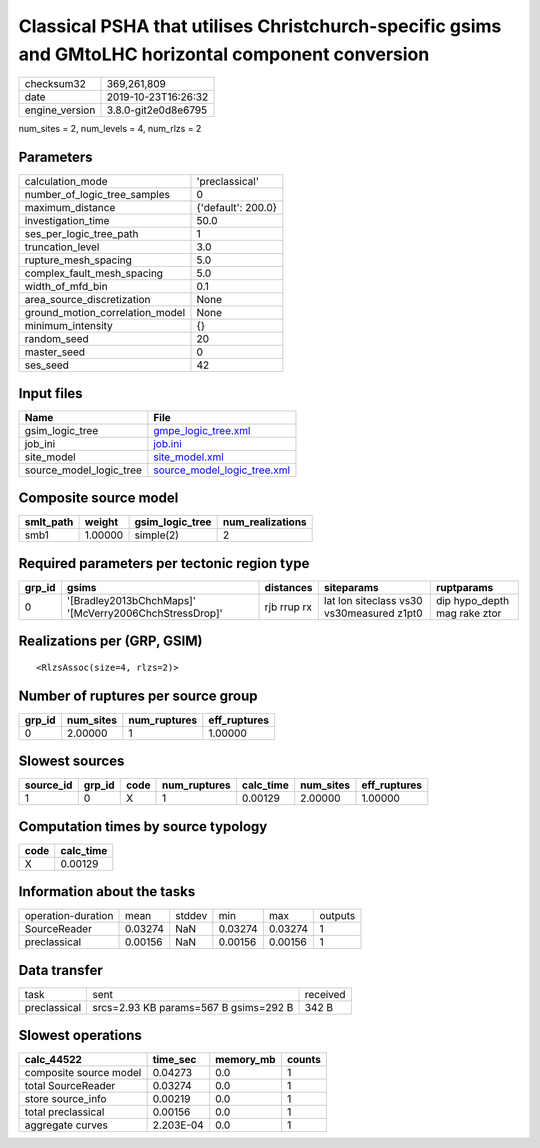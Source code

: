 Classical PSHA that utilises Christchurch-specific gsims and GMtoLHC horizontal component conversion
====================================================================================================

============== ===================
checksum32     369,261,809        
date           2019-10-23T16:26:32
engine_version 3.8.0-git2e0d8e6795
============== ===================

num_sites = 2, num_levels = 4, num_rlzs = 2

Parameters
----------
=============================== ==================
calculation_mode                'preclassical'    
number_of_logic_tree_samples    0                 
maximum_distance                {'default': 200.0}
investigation_time              50.0              
ses_per_logic_tree_path         1                 
truncation_level                3.0               
rupture_mesh_spacing            5.0               
complex_fault_mesh_spacing      5.0               
width_of_mfd_bin                0.1               
area_source_discretization      None              
ground_motion_correlation_model None              
minimum_intensity               {}                
random_seed                     20                
master_seed                     0                 
ses_seed                        42                
=============================== ==================

Input files
-----------
======================= ============================================================
Name                    File                                                        
======================= ============================================================
gsim_logic_tree         `gmpe_logic_tree.xml <gmpe_logic_tree.xml>`_                
job_ini                 `job.ini <job.ini>`_                                        
site_model              `site_model.xml <site_model.xml>`_                          
source_model_logic_tree `source_model_logic_tree.xml <source_model_logic_tree.xml>`_
======================= ============================================================

Composite source model
----------------------
========= ======= =============== ================
smlt_path weight  gsim_logic_tree num_realizations
========= ======= =============== ================
smb1      1.00000 simple(2)       2               
========= ======= =============== ================

Required parameters per tectonic region type
--------------------------------------------
====== ====================================================== =========== ========================================= ============================
grp_id gsims                                                  distances   siteparams                                ruptparams                  
====== ====================================================== =========== ========================================= ============================
0      '[Bradley2013bChchMaps]' '[McVerry2006ChchStressDrop]' rjb rrup rx lat lon siteclass vs30 vs30measured z1pt0 dip hypo_depth mag rake ztor
====== ====================================================== =========== ========================================= ============================

Realizations per (GRP, GSIM)
----------------------------

::

  <RlzsAssoc(size=4, rlzs=2)>

Number of ruptures per source group
-----------------------------------
====== ========= ============ ============
grp_id num_sites num_ruptures eff_ruptures
====== ========= ============ ============
0      2.00000   1            1.00000     
====== ========= ============ ============

Slowest sources
---------------
========= ====== ==== ============ ========= ========= ============
source_id grp_id code num_ruptures calc_time num_sites eff_ruptures
========= ====== ==== ============ ========= ========= ============
1         0      X    1            0.00129   2.00000   1.00000     
========= ====== ==== ============ ========= ========= ============

Computation times by source typology
------------------------------------
==== =========
code calc_time
==== =========
X    0.00129  
==== =========

Information about the tasks
---------------------------
================== ======= ====== ======= ======= =======
operation-duration mean    stddev min     max     outputs
SourceReader       0.03274 NaN    0.03274 0.03274 1      
preclassical       0.00156 NaN    0.00156 0.00156 1      
================== ======= ====== ======= ======= =======

Data transfer
-------------
============ ===================================== ========
task         sent                                  received
preclassical srcs=2.93 KB params=567 B gsims=292 B 342 B   
============ ===================================== ========

Slowest operations
------------------
====================== ========= ========= ======
calc_44522             time_sec  memory_mb counts
====================== ========= ========= ======
composite source model 0.04273   0.0       1     
total SourceReader     0.03274   0.0       1     
store source_info      0.00219   0.0       1     
total preclassical     0.00156   0.0       1     
aggregate curves       2.203E-04 0.0       1     
====================== ========= ========= ======